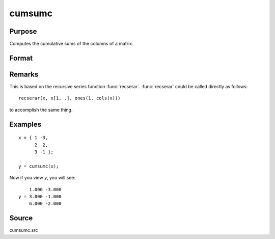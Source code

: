 
cumsumc
==============================================

Purpose
----------------

Computes the cumulative sums of the columns of a matrix.

Format
----------------
.. function:: cumsumc(x)

    :param x:
    :type x: NxK matrix

    :returns: **y** (*NxK matrix*) - containing the cumulative sums of the columns of *x*.

Remarks
-------

This is based on the recursive series function :func:`recserar`. :func:`recserar` could
be called directly as follows:

::

    recserar(x, x[1, .], ones(1, cols(x)))

to accomplish the same thing.


Examples
----------------

::

    x = { 1 -3,
          2  2,
          3 -1 };

    y = cumsumc(x);

Now if you view *y*, you will see:

::

        1.000 -3.000
    y = 3.000 -1.000
        6.000 -2.000

Source
------------

cumsumc.src

.. seealso:: Functions :func:`cumprodc`, :func:`recsercp`, :func:`recserar`
